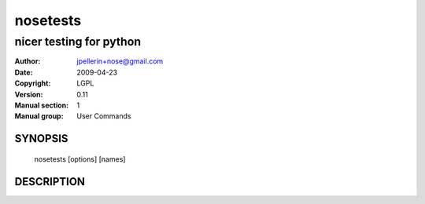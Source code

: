 ===========
 nosetests
===========

------------------------
nicer testing for python
------------------------

:Author: jpellerin+nose@gmail.com
:Date:   2009-04-23
:Copyright: LGPL
:Version: 0.11
:Manual section: 1
:Manual group: User Commands

SYNOPSIS
========

  nosetests [options] [names]

DESCRIPTION
===========

.. autohelp ::
